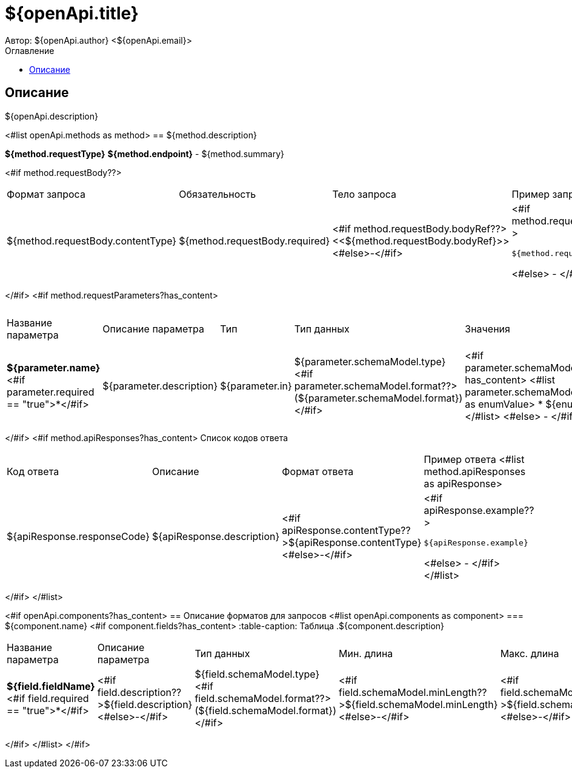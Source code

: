 = ${openApi.title}
Автор: ${openApi.author} <${openApi.email}>
:toc:
:toc-title: Оглавление

== Описание

${openApi.description}

<#list openApi.methods as method>
== ${method.description}

*${method.requestType}*
*${method.endpoint}* - ${method.summary}

<#if method.requestBody??>
|===
|Формат запроса|Обязательность|Тело запроса|Пример запроса
|${method.requestBody.contentType}
|${method.requestBody.required}
|<#if method.requestBody.bodyRef??><<${method.requestBody.bodyRef}>><#else>-</#if>
a|
<#if method.requestBody.example??>
[source,json]
----
${method.requestBody.example}
----
<#else>
-
</#if>
|===
</#if>
<#if method.requestParameters?has_content>
|===
|Название параметра|Описание параметра|Тип|Тип данных|Значения|Мин. длина|Макс. длина
<#list method.requestParameters as parameter>
|*${parameter.name}*<#if parameter.required == "true">*</#if>
|${parameter.description}
|${parameter.in}
|${parameter.schemaModel.type} <#if parameter.schemaModel.format??>(${parameter.schemaModel.format})</#if>
a|<#if parameter.schemaModel.enumValues?has_content>
<#list parameter.schemaModel.enumValues as enumValue>
* ${enumValue}
</#list>
<#else>
-
</#if>
|<#if parameter.schemaModel.minLength??>${parameter.schemaModel.minLength}<#else>-</#if>
|<#if parameter.schemaModel.maxLength??>${parameter.schemaModel.maxLength}<#else>-</#if>
</#list>
|===
</#if>
<#if method.apiResponses?has_content>
Список кодов ответа
|===
|Код ответа|Описание|Формат ответа|Пример ответа
<#list method.apiResponses as apiResponse>
|${apiResponse.responseCode}
|${apiResponse.description}
|<#if apiResponse.contentType??>${apiResponse.contentType}<#else>-</#if>
a|
<#if apiResponse.example??>
[source,json]
----
${apiResponse.example}
----
<#else>
-
</#if>
</#list>
|===

</#if>
</#list>

<#if openApi.components?has_content>
== Описание форматов для запросов
<#list openApi.components as component>
=== ${component.name}
<#if component.fields?has_content>
:table-caption: Таблица
.${component.description}
|===
|Название параметра|Описание параметра|Тип данных|Мин. длина|Макс. длина|Паттерн
<#list component.fields as field>
|*${field.fieldName}*<#if field.required == "true">*</#if>
|<#if field.description??>${field.description}<#else>-</#if>
|${field.schemaModel.type} <#if field.schemaModel.format??>(${field.schemaModel.format})</#if>
|<#if field.schemaModel.minLength??>${field.schemaModel.minLength}<#else>-</#if>
|<#if field.schemaModel.maxLength??>${field.schemaModel.maxLength}<#else>-</#if>
|<#if field.schemaModel.pattern??>`${field.schemaModel.pattern}`<#else>-</#if>
</#list>
|===
</#if>
</#list>
</#if>
